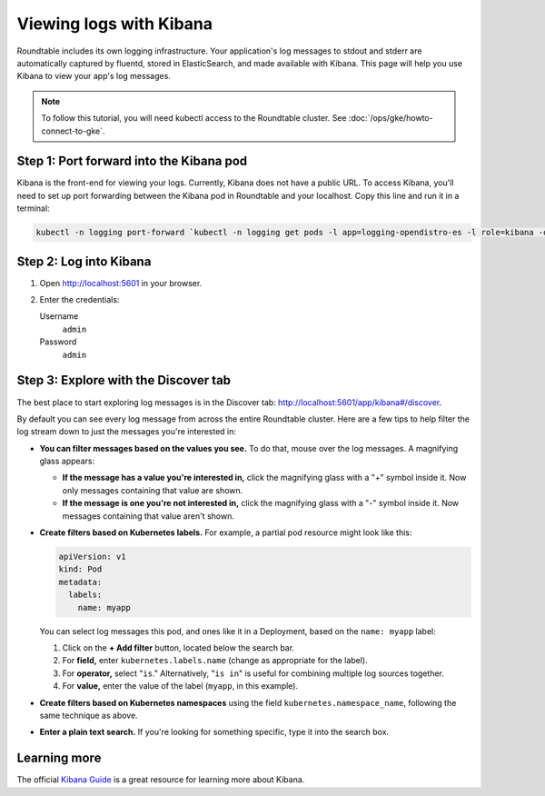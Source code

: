 ########################
Viewing logs with Kibana
########################

Roundtable includes its own logging infrastructure.
Your application's log messages to stdout and stderr are automatically captured by fluentd, stored in ElasticSearch, and made available with Kibana.
This page will help you use Kibana to view your app's log messages.

.. note::

   To follow this tutorial, you will need kubectl access to the Roundtable cluster.
   See :doc:`/ops/gke/howto-connect-to-gke`.

Step 1: Port forward into the Kibana pod
========================================

Kibana is the front-end for viewing your logs.
Currently, Kibana does not have a public URL.
To access Kibana, you'll need to set up port forwarding between the Kibana pod in Roundtable and your localhost.
Copy this line and run it in a terminal:

.. code-block:: bash

   kubectl -n logging port-forward `kubectl -n logging get pods -l app=logging-opendistro-es -l role=kibana -o name | head -n 1` 5601:5601

Step 2: Log into Kibana
=======================

1. Open http://localhost:5601 in your browser.

2. Enter the credentials:

   Username
     ``admin``

   Password
     ``admin``

Step 3: Explore with the Discover tab
=====================================

The best place to start exploring log messages is in the Discover tab: http://localhost:5601/app/kibana#/discover.

By default you can see every log message from across the entire Roundtable cluster.
Here are a few tips to help filter the log stream down to just the messages you're interested in:

- **You can filter messages based on the values you see.**
  To do that, mouse over the log messages.
  A magnifying glass appears:

  - **If the message has a value you're interested in,** click the magnifying glass with a "+" symbol inside it.
    Now only messages containing that value are shown.

  - **If the message is one you're not interested in,** click the magnifying glass with a "-" symbol inside it.
    Now messages containing that value aren't shown.

- **Create filters based on Kubernetes labels.**
  For example, a partial pod resource might look like this:

  .. code-block:: yaml

    apiVersion: v1
    kind: Pod
    metadata:
      labels:
        name: myapp

  You can select log messages this pod, and ones like it in a Deployment, based on the ``name: myapp`` label:

  1. Click on the **+ Add filter** button, located below the search bar.

  2. For **field,** enter ``kubernetes.labels.name`` (change as appropriate for the label).

  3. For **operator,** select "``is``."
     Alternatively, "``is in``" is useful for combining multiple log sources together.

  4. For **value,** enter the value of the label (``myapp``, in this example).

- **Create filters based on Kubernetes namespaces** using the field ``kubernetes.namespace_name``, following the same technique as above.

- **Enter a plain text search.**
  If you're looking for something specific, type it into the search box.

Learning more
=============

The official `Kibana Guide <https://www.elastic.co/guide/en/kibana/current/index.html>`__ is a great resource for learning more about Kibana.
